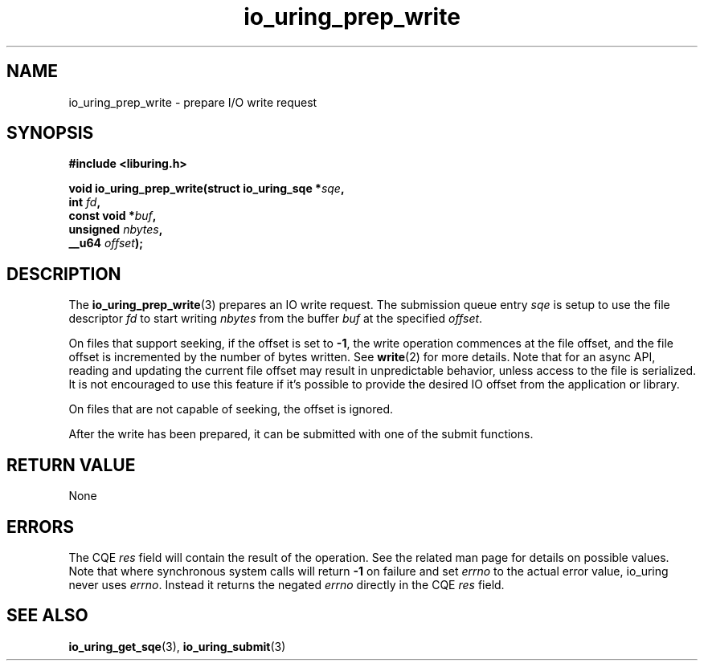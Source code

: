 .\" Copyright (C) 2021 Stefan Roesch <shr@fb.com>
.\"
.\" SPDX-License-Identifier: LGPL-2.0-or-later
.\"
.TH io_uring_prep_write 3 "November 15, 2021" "liburing-2.1" "liburing Manual"
.SH NAME
io_uring_prep_write \- prepare I/O write request
.SH SYNOPSIS
.nf
.B #include <liburing.h>
.PP
.BI "void io_uring_prep_write(struct io_uring_sqe *" sqe ","
.BI "                         int " fd ","
.BI "                         const void *" buf ","
.BI "                         unsigned " nbytes ","
.BI "                         __u64 " offset ");"
.fi
.SH DESCRIPTION
.PP
The
.BR io_uring_prep_write (3)
prepares an IO write request. The submission queue entry
.I sqe
is setup to use the file descriptor
.I fd
to start writing
.I nbytes
from the buffer
.I buf
at the specified
.IR offset .

On files that support seeking, if the offset is set to
.BR -1 ,
the write operation commences at the file offset, and the file offset is
incremented by the number of bytes written. See
.BR write (2)
for more details. Note that for an async API, reading and updating the
current file offset may result in unpredictable behavior, unless access
to the file is serialized. It is not encouraged to use this feature if it's
possible to provide the desired IO offset from the application or library.

On files that are not capable of seeking, the offset is ignored.

After the write has been prepared, it can be submitted with one of the submit
functions.

.SH RETURN VALUE
None
.SH ERRORS
The CQE
.I res
field will contain the result of the operation. See the related man page for
details on possible values. Note that where synchronous system calls will return
.B -1
on failure and set
.I errno
to the actual error value, io_uring never uses
.IR errno .
Instead it returns the negated
.I errno
directly in the CQE
.I res
field.
.SH SEE ALSO
.BR io_uring_get_sqe (3),
.BR io_uring_submit (3)
